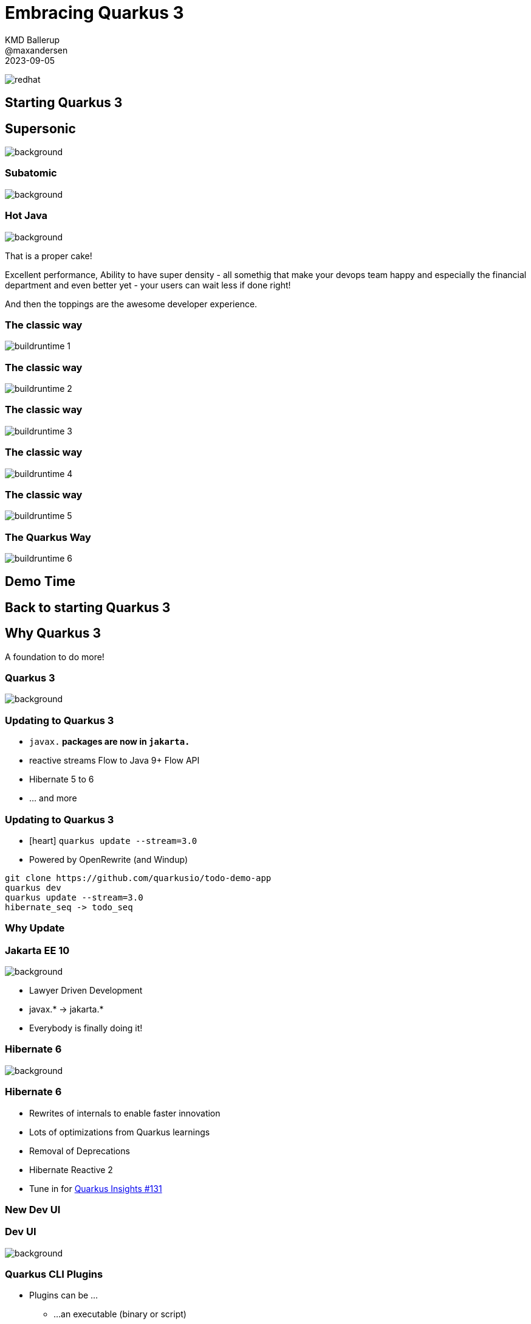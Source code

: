 //usr/bin/env command -v jbang >/dev/null 2>&1 || curl -Ls https://sh.jbang.dev | bash -s app setup && exec `$SHELL -c "which jbang"` adoc2reveal.java "$0" "$@" ; exit $?
[.blackback]
= Embracing Quarkus 3
:date: 2023-06-05
:revealjs_theme: white
:customcss: css/custom.css
:favicon: ./images/favicon.ico
// better 
:title-slide-background-image: images/blackspace.png
:slide-background-image: images/slide2-white.png
:revealjs_fragmentInURL: true
:revealjs_hash: true
:revealjs_controls: true
:revealjs_controlsLayout: edges
:revealjs_controlsTutorial: true
:revealjs_slideNumber: c/t
:revealjs_showSlideNumber: speaker
:revealjs_autoPlayMedia: true
:revealjs_totalTime: 2700
//:revealjs_parallaxBackgroundImage:  images/mntbackground.jpg
//:revealjs_parallaxBackgroundSize: 4936px 2092px
:source-highlighter: highlight.js
// leave empty or pick style from gallery at https://highlightjs.org/static/demo/ and find url at https://cdnjs.com/libraries/highlight.js
:highlightjs-theme: https://cdnjs.cloudflare.com/ajax/libs/highlight.js/11.5.1/styles/base16/solarized-dark.min.css
:revealjs_preloadIframes: true
:icons: font

KMD Ballerup +
@maxandersen +
2023-09-05

image:images/icons/redhat.png[role=icon]

[%notitle,background-iframe="https://quarkus.io/blog/road-to-quarkus-3/"]
== Starting Quarkus 3

[%notitle]
== Supersonic

image::images/supersonic.png[background, size=cover]

[%notitle]
=== Subatomic

image::images/subatomic.png[background, size=cover]

[%notitle]
=== Hot Java 
:classic: The classic way

image::images/hotjava.png[background]

[.notes]
--
That is a proper cake!

Excellent performance,
Ability to have super density
- all somethig that make your devops team
happy and especially the financial department
and even better yet - your users can wait less if done right!

And then the toppings are the awesome developer experience.
--

[transition=fade]
=== {classic}
image::images/buildruntime-1.png[]

[transition=none]
=== {classic}

image::images/buildruntime-2.png[]

[transition=none]
=== {classic}

image::images/buildruntime-3.png[]

[transition=none]
=== {classic}

image::images/buildruntime-4.png[]

[transition=none]
=== {classic}

image::images/buildruntime-5.png[]

[transition=none]
=== The Quarkus Way

image::images/buildruntime-6.png[]

== Demo Time




[%notitle,background-iframe="https://quarkus.io/blog/road-to-quarkus-3/"]
== Back to starting Quarkus 3

== Why Quarkus 3

[%step]
A foundation to do more!

[%notitle]
=== Quarkus 3

image::images/quarkus3highlights.png[background, size=cover]

=== Updating to Quarkus 3

[%step]
* `javax.*` packages are now in `jakarta.*`
* reactive streams Flow to Java 9+ Flow API
* Hibernate 5 to 6
* ... and more

[.notes]

=== Updating to Quarkus 3

* icon:heart[] `quarkus update --stream=3.0`
* Powered by OpenRewrite (and Windup)

[.notes]
--
```bash
git clone https://github.com/quarkusio/todo-demo-app
quarkus dev
quarkus update --stream=3.0
hibernate_seq -> todo_seq
```
--

=== Why Update

[.blackback]
=== Jakarta EE 10

image::images/lawyerdrivendevelopment.png[background]

[%step]
* Lawyer Driven Development
* javax.* -> jakarta.*
* Everybody is finally doing it!

[transition=fade]
[.blackback]
=== Hibernate 6

image::images/hackingonhibernate6.png[background]

[transition=fade]
=== Hibernate 6

* Rewrites of internals to enable faster innovation

[%step]
* Lots of optimizations from Quarkus learnings
* Removal of Deprecations
* Hibernate Reactive 2
* Tune in for https://www.youtube.com/watch?v=nXnxcl4v9eg&list=PLsM3ZE5tGAVatO65JIxgskQh-OKoqM4F2[Quarkus Insights #131]

=== New Dev UI

[%notitle]
=== Dev UI

image::https://quarkus.io/assets/images/posts/3.0.0.final/dev-ui.gif[background]

[.notes]

=== Quarkus CLI Plugins

[%step]
* Plugins can be ...
    ** ...an executable (binary or script)
    ** ...a jbang alias/script reference
    ** ...a maven coordinates
* Plugins come from...
    ** ...`PATH`
    ** ...JBang Catalogs
    ** ...Quarkus Extensions

[.notes]

=== Management Port

[%step]
* Probably the most requested feature
* `quarkus.management.enabled=true`
* `http://<host>:9000/q/health|metrics|info|...`

[.notes]
=== /q/info

[source,json]
----
{
  "git" : {
    "branch" : "master",
    "commit" : {
      "id" : "0d52564219c29e47f5f5878e8fd8e0d04329288b",
      "time" : "2023-06-05T23:49:47+02:00"
    }
  },
  "java" : {
    "version" : "11.0.11"
  },
  "os" : {
    "name" : "Mac OS X",
    "version" : "11.3",
    "arch" : "x86_64"
  },
  "build" : {
    "group" : "io.quarkus.sample",
    "artifact" : "todo-backend",
    "version" : "1.0-SNAPSHOT",
    "time" : "2023-06-06T00:02:26.692472+02:00"
  }
}
----

[%notitle,background-iframe="http://localhost:8080/q/dev-ui/io.quarkus.quarkus-info/information"]
=== /q/info

=== Migrations as Jobs

Have a flyway or liquibase migration ?

[%step]
* Kubernetes Job auto-configured
* Ensure migrations are run before app starts

== Beyond 3.0

* ...or at least some of it

=== Long Term Support

[%step]
* How to release fast but still support ?
* Red Hat Build of Quarkus
    ** 1.11,2.7,2.13,3.2
* Quarkus 3.2+ will be community LTS

=== io_uring

* Drastic io performance improvements
* Requires recent Linux kernel (RHEL 9+)

=== Virtual Threads

[%step]
* `@RunOnVirtualThread` since 2.10 (May 2022)
* Balance between OpenJDK vs Java ecosystem benefits
* Stay tuned...

== Frontends 

image::images/frontendrainbow.png[background]

[%step]
* Can we make them fun to develop ?
* Can we support them all ?

=== Quinoa

* Use npm based frontend with Quarkus
* Works with live-reload

=== WebAssets

* Use esbuild to bundle frontend assets

=== Qute Server Pages

* Direct serving of Qute from `resources` as pages
* `src/main/resource/templates/*` -> `qsp/*`

=== Renarde

* Quarkus Web Framework
* Serverside rendering using Qute

[%notitle]
=== Frontend Rainbow

image::images/frontendrainbow.png[background]

* Quinoa
* Renarde
* Qute Server Pages 
* WebAssets



[%notitle]
== Quarkus All The Things

image::images/quarkusallthethings.png[background, size=cover]

== How Green is Quarkus?

image::images/greenquarkus.png[]]

[%notitle]
=== Green Quarkus

image::images/green-1.svg[background, size=cover]

[%notitle]
=== Green Quarkus

image::images/green-2.svg[background, size=cover]

[%notitle]
=== Green Quarkus

image::images/green-3.svg[background, size=cover]

[%notitle]
=== Green Quarkus

image::images/green-4.svg[background, size=cover]

[.columns]
=== Does Quarkus reduce carbon emissions?

[.column]
image::images/greenquarkus.png[]

[%step]
[.column]
====
Quarkus saves +

* Time
* Money
* Carbon (~2x)

[%step]
Native? +
[%step]
It depends
====

== Is Quarkus Secure? 

[%step]
YES!^*^

[%notitle,background-iframe="https://quarkus.io/guides/security-architecture"]
=== Security Architecture

[%notitle,background-iframe="https://quarkus.io/guides/security-authentication"]

[%notitle,background-iframe="https://quarkus.io/guides/security-openid-connect-providers"]
=== OpenID Providers


== Conclusion

[%step]
- Quarkus is supersonic and subatomic Java
- Developers get to have joy
- Operations gets resources
- Quarkus 3 is easy to update to
- Quarkus is green
- Quarkus is secure
- Quarkus 3 is a foundation for more
- Try https://quarkus.io[quarkus.io]


